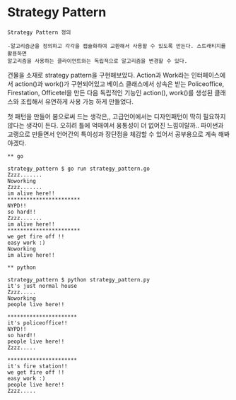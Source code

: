 
* Strategy Pattern

#+BEGIN_EXAMPLE
Strategy Pattern 정의
  
-알고리즘군을 정의하고 각각을 캡슐화하여 교환해서 사용할 수 있도록 만든다. 스트래티지를 활용하면 
알고리즘을 사용하는 클라이언트와는 독립적으로 알고리즘을 변경할 수 있다.
#+END_EXAMPLE

건물을 소재로 strategy pattern을 구현해보았다.
Action과 Work라는 인터페이스에서 action()과 work()가 구현되어있고
베이스 클래스에서 상속은 받는 Policeoffice, Firestation, Officetel을 만든 다음
독립적인 기능인 action(), work()를 생성된 클래스와 조립해서 유연하게 사용 가능 하게 만들었다.

첫 패턴을 만들어 봄으로써 드는 생각은,, 고급언어에서는 디자인패턴이 딱히 필요하지 않다는 생각이 든다.
오히려 틀에 억매여서 융통성이 더 없어진 느낌이랄까..
파이썬과 고랭으로 만들면서 언어간의 특이성과 장단점을 체감할 수 있어서 공부용으로 계속 해봐야겠다.

#+BEGIN_EXAMPLE
** go

strategy_pattern $ go run strategy_pattern.go
Zzzz.......
Noworking
Zzzz.......
im alive here!!
***********************
NYPD!!
so hard!!
Zzzz.......
im alive here!!
***********************
we get fire off !!
easy work :) 
Noworking
im alive here!!
#+END_EXAMPLE

#+BEGIN_EXAMPLE
** python

strategy_pattern $ python strategy_pattern.py
it's just normal house
Zzzz.....
Noworking
people live here!!

**********************
it's policeoffice!!
NYPD!!
so hard!!
people live here!!
Zzzz.....

**********************
it's fire station!!
we get fire off !!
easy work :)
people live here!!
Zzzz.....
#+END_EXAMPLE
